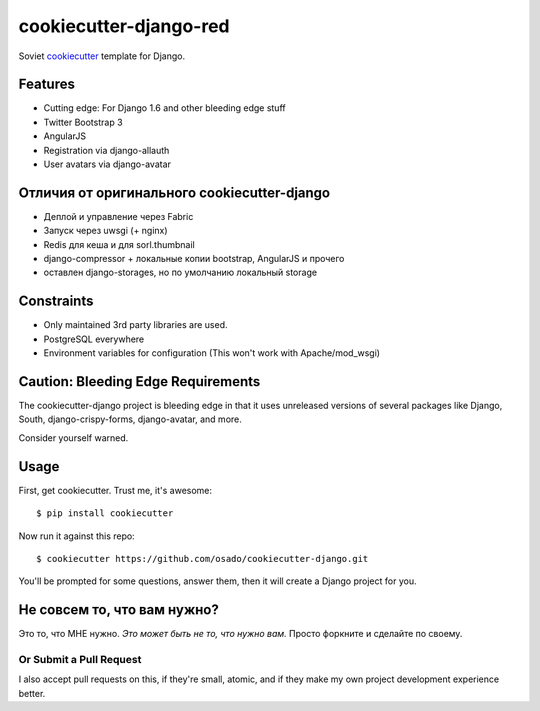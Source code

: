 cookiecutter-django-red
========================

Soviet cookiecutter_ template for Django.

.. _cookiecutter: https://github.com/audreyr/cookiecutter

Features
---------

* Cutting edge: For Django 1.6 and other bleeding edge stuff
* Twitter Bootstrap 3
* AngularJS
* Registration via django-allauth
* User avatars via django-avatar

Отличия от оригинального cookiecutter-django
---------------------------------------------

* Деплой и управление через Fabric
* Запуск через uwsgi (+ nginx)
* Redis для кеша и для sorl.thumbnail
* django-compressor + локальные копии bootstrap, AngularJS и прочего
* оставлен django-storages, но по умолчанию локальный storage


Constraints
------------

* Only maintained 3rd party libraries are used.
* PostgreSQL everywhere
* Environment variables for configuration (This won't work with Apache/mod_wsgi)

Caution: Bleeding Edge Requirements
------------------------------------

The cookiecutter-django project is bleeding edge in that it uses unreleased versions of several packages like Django,
South, django-crispy-forms, django-avatar, and more. 

Consider yourself warned.

Usage
------

First, get cookiecutter. Trust me, it's awesome::

    $ pip install cookiecutter

Now run it against this repo::

    $ cookiecutter https://github.com/osado/cookiecutter-django.git

You'll be prompted for some questions, answer them, then it will create a Django project for you.

Не совсем то, что вам нужно?
-----------------------------

Это то, что МНЕ нужно. *Это может быть не то, что нужно вам.* Просто форкните и сделайте по своему.

Or Submit a Pull Request
~~~~~~~~~~~~~~~~~~~~~~~~~

I also accept pull requests on this, if they're small, atomic, and if they make my own project development
experience better. 
